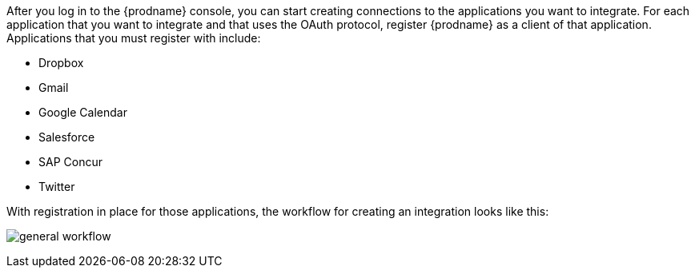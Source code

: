 // This module is included in the following assemblies:
// how_to_get_ready.adoc

After you log in to the {prodname} console, you can start creating
connections to the applications you want to integrate. For each 
application that you want to integrate and that uses the
OAuth protocol, register {prodname} as a client of that application.
Applications that you must register with include: 

* Dropbox
* Gmail
* Google Calendar
* Salesforce
* SAP Concur
* Twitter

With registration in place for those applications, the workflow for
creating an integration looks like this:

image:images/general-workflow.png[general workflow]
